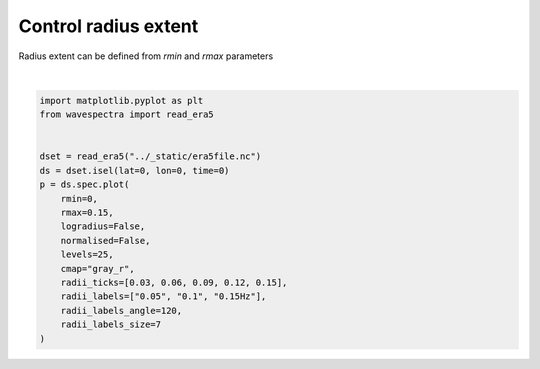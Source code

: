 
.. DO NOT EDIT.
.. THIS FILE WAS AUTOMATICALLY GENERATED BY SPHINX-GALLERY.
.. TO MAKE CHANGES, EDIT THE SOURCE PYTHON FILE:
.. "auto_gallery/plot_spectra_slice_radius.py"
.. LINE NUMBERS ARE GIVEN BELOW.

.. only:: html

    .. note::
        :class: sphx-glr-download-link-note

        Click :ref:`here <sphx_glr_download_auto_gallery_plot_spectra_slice_radius.py>`
        to download the full example code

.. rst-class:: sphx-glr-example-title

.. _sphx_glr_auto_gallery_plot_spectra_slice_radius.py:


Control radius extent
=====================

Radius extent can be defined from `rmin` and `rmax` parameters

.. GENERATED FROM PYTHON SOURCE LINES 8-27



.. image:: /auto_gallery/images/sphx_glr_plot_spectra_slice_radius_001.png
    :alt: lon = 0.0, lat = 72.0, time = 2019-12-01
    :class: sphx-glr-single-img


.. rst-class:: sphx-glr-script-out

 Out:

 .. code-block:: none

    /home/rguedes/.virtualenvs/wavespectra/lib/python3.8/site-packages/xarray/plot/plot.py:1426: UserWarning: The following kwargs were not used by contour: 'radii_labels'
      primitive = ax.contourf(x, y, z, **kwargs)






|

.. code-block:: default

    import matplotlib.pyplot as plt
    from wavespectra import read_era5


    dset = read_era5("../_static/era5file.nc")
    ds = dset.isel(lat=0, lon=0, time=0)
    p = ds.spec.plot(
        rmin=0,
        rmax=0.15,
        logradius=False,
        normalised=False,
        levels=25,
        cmap="gray_r",
        radii_ticks=[0.03, 0.06, 0.09, 0.12, 0.15],
        radii_labels=["0.05", "0.1", "0.15Hz"],
        radii_labels_angle=120,
        radii_labels_size=7
    )



.. rst-class:: sphx-glr-timing

   **Total running time of the script:** ( 0 minutes  0.217 seconds)


.. _sphx_glr_download_auto_gallery_plot_spectra_slice_radius.py:


.. only :: html

 .. container:: sphx-glr-footer
    :class: sphx-glr-footer-example



  .. container:: sphx-glr-download sphx-glr-download-python

     :download:`Download Python source code: plot_spectra_slice_radius.py <plot_spectra_slice_radius.py>`



  .. container:: sphx-glr-download sphx-glr-download-jupyter

     :download:`Download Jupyter notebook: plot_spectra_slice_radius.ipynb <plot_spectra_slice_radius.ipynb>`


.. only:: html

 .. rst-class:: sphx-glr-signature

    `Gallery generated by Sphinx-Gallery <https://sphinx-gallery.github.io>`_

